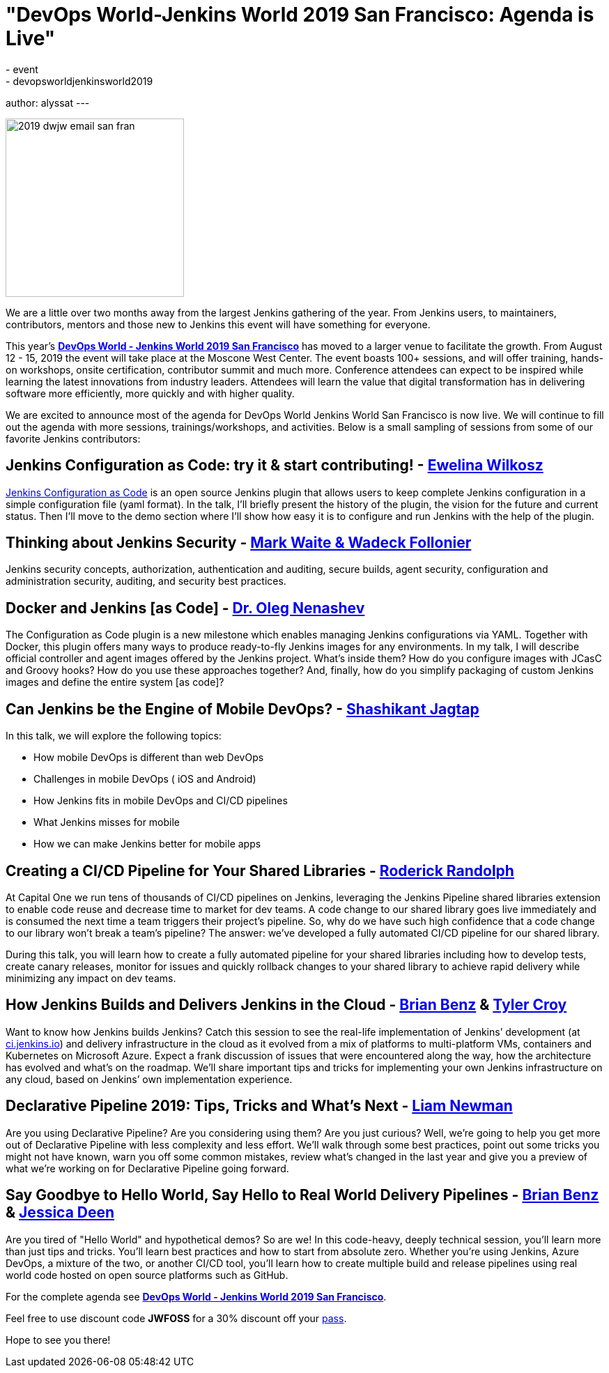 = "DevOps World-Jenkins World 2019 San Francisco: Agenda is Live"
:tags:
- event
- devopsworldjenkinsworld2019
author: alyssat
---

image::/images/post-images/dwjw-2019/2019-dwjw-email-san-fran-rev.png[2019 dwjw email san fran, role=center, float=center, height=256]


We are a little over two months away from the largest Jenkins gathering of the year.  From Jenkins users, to maintainers, contributors, mentors and those new to Jenkins this event will have something for everyone.

This year’s link:https://www.cloudbees.com/devops-world/san-francisco[**DevOps World - Jenkins World 2019 San Francisco**] has moved to a larger venue to facilitate the growth. From August 12 - 15, 2019 the event will take place at the Moscone West Center.  The event boasts 100+ sessions, and will offer training, hands-on workshops, onsite certification, contributor summit and much more.  Conference attendees can expect to be inspired while learning the latest innovations from industry leaders. Attendees will learn the value that digital transformation has in delivering software more efficiently, more quickly and with higher quality.

We are excited to announce most of the agenda for DevOps World Jenkins World San Francisco is now live. We will continue to fill out the agenda with more sessions, trainings/workshops, and activities. Below is a small sampling of sessions from some of our favorite Jenkins contributors:

== Jenkins Configuration as Code: try it & start contributing! - link:https://github.com/ewelinawilkosz[Ewelina Wilkosz]

link:https://github.com/jenkinsci/configuration-as-code-plugin[Jenkins Configuration as Code] is an open source Jenkins plugin that allows users to keep complete Jenkins configuration in a simple configuration file (yaml format). In the talk, I'll briefly present the history of the plugin, the vision for the future and current status. Then I'll move to the demo section where I'll show how easy it is to configure and run Jenkins with the help of the plugin.

== Thinking about Jenkins Security - link:https://github.com/MarkEWaite[Mark Waite & Wadeck Follonier]

Jenkins security concepts, authorization, authentication and auditing, secure builds, agent security, configuration and administration security, auditing, and security best practices.

== Docker and Jenkins [as Code] - link:https://github.com/oleg-nenashev[Dr. Oleg Nenashev]

The Configuration as Code plugin is a new milestone which enables managing Jenkins configurations via YAML. Together with Docker, this plugin offers many ways to produce ready-to-fly Jenkins images for any environments. In my talk, I will describe official controller and agent images offered by the Jenkins project. What’s inside them? How do you configure images with JCasC and Groovy hooks? How do you use these approaches together? And, finally, how do you simplify packaging of custom Jenkins images and define the entire system [as code]?

== Can Jenkins be the Engine of Mobile DevOps? - link:https://github.com/shashikantjagtap[Shashikant Jagtap]

In this talk, we will explore the following topics:

*  How mobile DevOps is different than web DevOps
*  Challenges in mobile DevOps ( iOS and Android)
*  How Jenkins fits in mobile DevOps and CI/CD pipelines
*  What Jenkins misses for mobile
*  How we can make Jenkins better for mobile apps

== Creating a CI/CD Pipeline for Your Shared Libraries - link:https://github.com/roderickrandolph[Roderick Randolph]

At Capital One we run tens of thousands of CI/CD pipelines on Jenkins, leveraging the Jenkins Pipeline shared libraries extension to enable code reuse and decrease time to market for dev teams. A code change to our shared library goes live immediately and is consumed the next time a team triggers their project's pipeline. So, why do we have such high confidence that a code change to our library won't break a team's pipeline? The answer: we've developed a fully automated CI/CD pipeline for our shared library.

During this talk, you will learn how to create a fully automated pipeline for your shared libraries including how to develop tests, create canary releases, monitor for issues and quickly rollback changes to your shared library to achieve rapid delivery while minimizing any impact on dev teams.

== How Jenkins Builds and Delivers Jenkins in the Cloud - link:https://github.com/bbenz[Brian Benz] & link:https://github.com/rtyler[Tyler Croy]

Want to know how Jenkins builds Jenkins? Catch this session to see the real-life implementation of Jenkins’ development (at link:https://ci.jenkins.io[ci.jenkins.io]) and delivery infrastructure in the cloud as it evolved from a mix of platforms to multi-platform VMs, containers and Kubernetes on Microsoft Azure.  Expect a frank discussion of issues that were encountered along the way, how the architecture has evolved and what’s on the roadmap.  We’ll share important tips and tricks for implementing your own Jenkins infrastructure on any cloud, based on Jenkins’ own implementation experience.

== Declarative Pipeline 2019: Tips, Tricks and What's Next - link:https://github.com/bitwiseman[Liam Newman]

Are you using Declarative Pipeline? Are you considering using them? Are you just curious? Well, we're going to help you get more out of Declarative Pipeline with less complexity and less effort. We'll walk through some best practices, point out some tricks you might not have known, warn you off some common mistakes, review what's changed in the last year and give you a preview of what we're working on for Declarative Pipeline going forward.

== Say Goodbye to Hello World, Say Hello to Real World Delivery Pipelines - link:https://github.com/bbenz[Brian Benz] & link:https://github.com/jldeen[Jessica Deen]

Are you tired of "Hello World" and hypothetical demos? So are we! In this code-heavy, deeply technical session, you’ll learn more than just tips and tricks.  You’ll learn best practices and how to start from absolute zero. Whether you’re using Jenkins, Azure DevOps, a mixture of the two, or another CI/CD tool, you’ll learn how to create multiple build and release pipelines using real world code hosted on open source platforms such as GitHub.

For the complete agenda see link:https://www.cloudbees.com/devops-world/san-francisco[**DevOps World - Jenkins World 2019 San Francisco**].

Feel free to use discount code **JWFOSS** for a 30% discount off your https://www.cloudbees.com/devops-world/san-francisco[pass].

Hope to see you there!
